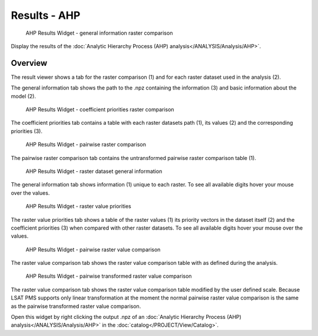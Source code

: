 .. _resultsahp:

Results - AHP
-------------

.. figure:: img/ResultsAHP1.png
   :scale: 35 %
   :alt: AHP Results Widget - general information raster comparison

   AHP Results Widget - general information raster comparison

Display the results of the :doc:`Analytic Hierarchy Process (AHP) analysis</ANALYSIS/Analysis/AHP>`.

Overview
^^^^^^^^

The result viewer shows a tab for the raster comparison (1) and for each raster dataset used in
the analysis (2).

The general information tab shows the path to the .npz containing the information (3) and basic 
information about the model (2).

.. figure:: img/ResultsAHP2.png
   :scale: 35 %
   :alt: AHP Results Widget - coefficient priorities raster comparison

   AHP Results Widget - coefficient priorities raster comparison

The coefficient priorities tab contains a table with each raster datasets path (1), its values (2) 
and the corresponding priorities (3).

.. figure:: img/ResultsAHP3.png
   :scale: 35 %
   :alt: AHP Results Widget - pairwise raster comparison

   AHP Results Widget - pairwise raster comparison

The pairwise raster comparison tab contains the untransformed pairwise raster comparison table (1).

.. figure:: img/ResultsAHP4.png
   :scale: 35 %
   :alt: AHP Results Widget - raster dataset general information

   AHP Results Widget - raster dataset general information

The general information tab shows information (1) unique to each raster. To see all available 
digits hover your mouse over the values.

.. figure:: img/ResultsAHP5.png
   :scale: 35 %
   :alt: AHP Results Widget - raster value priorities

   AHP Results Widget - raster value priorities

The raster value priorities tab shows a table of the raster values (1) its priority vectors in the 
dataset itself (2) and the coefficient priorities (3) when compared with other raster datasets. To
see all available digits hover your mouse over the values.

.. figure:: img/ResultsAHP6.png
   :scale: 35 %
   :alt: AHP Results Widget - pairwise raster value comparison

   AHP Results Widget - pairwise raster value comparison

The raster value comparison tab shows the raster value comparison table with as defined during the
analysis.

.. figure:: img/ResultsAHP7.png
   :scale: 35 %
   :alt: AHP Results Widget - pairwise transformed raster value comparison

   AHP Results Widget - pairwise transformed raster value comparison

The raster value comparison tab shows the raster value comparison table modified by the user
defined scale. Because LSAT PMS supports only linear transformation at the moment the normal
pairwise raster value comparison is the same as the pairwise transformed raster value comparison.

Open this widget by right clicking the output .npz of an
:doc:`Analytic Hierarchy Process (AHP) analysis</ANALYSIS/Analysis/AHP>` in the
:doc:`catalog</PROJECT/View/Catalog>`.
